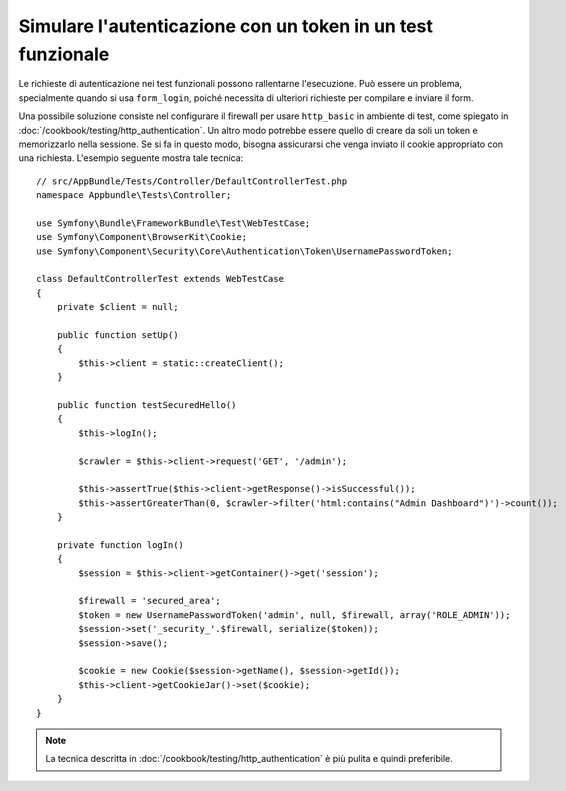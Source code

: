 .. index::
   single: Test; Simulare l'autenticazione

Simulare l'autenticazione con un token in un test funzionale
============================================================

Le richieste di autenticazione nei test funzionali possono rallentarne l'esecuzione.
Può essere un problema, specialmente quando si usa ``form_login``, poiché
necessita di ulteriori richieste per compilare e inviare il form.

Una possibile soluzione consiste nel configurare il firewall per usare ``http_basic`` in
ambiente di test, come spiegato in
:doc:`/cookbook/testing/http_authentication`.
Un altro modo potrebbe essere quello di creare da soli un token e memorizzarlo nella sessione.
Se si fa in questo modo, bisogna assicurarsi che venga inviato il cookie appropriato
con una richiesta. L'esempio seguente mostra tale tecnica::

    // src/AppBundle/Tests/Controller/DefaultControllerTest.php
    namespace Appbundle\Tests\Controller;

    use Symfony\Bundle\FrameworkBundle\Test\WebTestCase;
    use Symfony\Component\BrowserKit\Cookie;
    use Symfony\Component\Security\Core\Authentication\Token\UsernamePasswordToken;

    class DefaultControllerTest extends WebTestCase
    {
        private $client = null;

        public function setUp()
        {
            $this->client = static::createClient();
        }

        public function testSecuredHello()
        {
            $this->logIn();

            $crawler = $this->client->request('GET', '/admin');

            $this->assertTrue($this->client->getResponse()->isSuccessful());
            $this->assertGreaterThan(0, $crawler->filter('html:contains("Admin Dashboard")')->count());
        }

        private function logIn()
        {
            $session = $this->client->getContainer()->get('session');

            $firewall = 'secured_area';
            $token = new UsernamePasswordToken('admin', null, $firewall, array('ROLE_ADMIN'));
            $session->set('_security_'.$firewall, serialize($token));
            $session->save();

            $cookie = new Cookie($session->getName(), $session->getId());
            $this->client->getCookieJar()->set($cookie);
        }
    }

.. note::

    La tecnica descritta in :doc:`/cookbook/testing/http_authentication`
    è più pulita e quindi preferibile.
